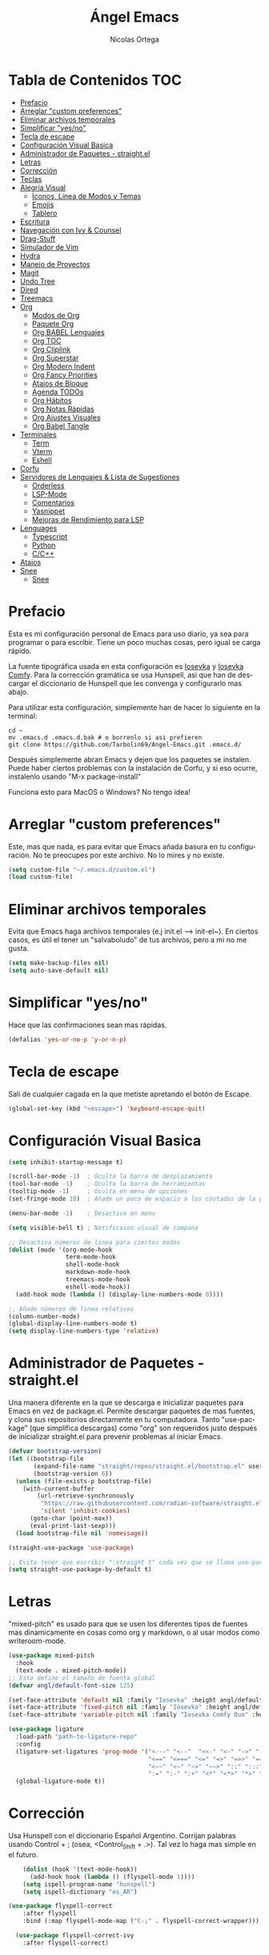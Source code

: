 #+TITLE: Ángel Emacs
#+AUTHOR: Nicolas Ortega
#+PROPERTY: header-args:emacs-lisp :tangle ./init.el
#+LANGUAGE: ES
#+STARTUP: showeverything

* Tabla de Contenidos                                                   :TOC:
- [[#prefacio][Prefacio]]
- [[#arreglar-custom-preferences][Arreglar "custom preferences"]]
- [[#eliminar-archivos-temporales][Eliminar archivos temporales]]
- [[#simplificar-yesno][Simplificar "yes/no"]]
- [[#tecla-de-escape][Tecla de escape]]
- [[#configuración-visual-basica][Configuración Visual Basica]]
- [[#administrador-de-paquetes---straightel][Administrador de Paquetes - straight.el]]
- [[#letras][Letras]]
- [[#corrección][Corrección]]
- [[#teclas][Teclas]]
- [[#alegría-visual][Alegría Visual]]
  - [[#iconos-linea-de-modos-y-temas][Iconos, Linea de Modos y Temas]]
  - [[#emojis][Emojis]]
  - [[#tablero][Tablero]]
- [[#escritura][Escritura]]
- [[#navegación-con-ivy--counsel][Navegación con Ivy & Counsel]]
- [[#drag-stuff][Drag-Stuff]]
- [[#simulador-de-vim][Simulador de Vim]]
- [[#hydra][Hydra]]
- [[#manejo-de-proyectos][Manejo de Proyectos]]
- [[#magit][Magit]]
- [[#undo-tree][Undo Tree]]
- [[#dired][Dired]]
- [[#treemacs][Treemacs]]
- [[#org][Org]]
  - [[#modos-de-org][Modos de Org]]
  - [[#paquete-org][Paquete Org]]
  - [[#org-babel-lenguajes][Org BABEL Lenguajes]]
  - [[#org-toc][Org TOC]]
  - [[#org-cliplink][Org Cliplink]]
  - [[#org-superstar][Org Superstar]]
  - [[#org-modern-indent][Org Modern Indent]]
  - [[#org-fancy-priorities][Org Fancy Priorities]]
  - [[#atajos-de-bloque][Atajos de Bloque]]
  - [[#agenda-todos][Agenda TODOs]]
  - [[#org-hábitos][Org Hábitos]]
  - [[#org-notas-rápidas][Org Notas Rápidas]]
  - [[#org-ajustes-visuales][Org Ajustes Visuales]]
  - [[#org-babel-tangle][Org Babel Tangle]]
- [[#terminales][Terminales]]
  - [[#term][Term]]
  - [[#vterm][Vterm]]
  - [[#eshell][Eshell]]
- [[#corfu][Corfu]]
- [[#servidores-de-lenguajes--lista-de-sugestiones][Servidores de Lenguajes & Lista de Sugestiones]]
  - [[#orderless][Orderless]]
  - [[#lsp-mode][LSP-Mode]]
  - [[#comentarios][Comentarios]]
  - [[#yasnippet][Yasnippet]]
  - [[#mejoras-de-rendimiento-para-lsp][Mejoras de Rendimiento para LSP]]
- [[#lenguages][Lenguages]]
  - [[#typescript][Typescript]]
  - [[#python][Python]]
  - [[#cc][C/C++]]
- [[#atajos][Atajos]]
- [[#snee][Snee]]
  - [[#snee-1][Snee]]

* Prefacio
Esta es mi configuración personal de Emacs para uso diario, ya sea para programar o para escribir. Tiene un poco muchas cosas, pero igual se carga rápido.

La fuente tipográfica usada en esta configuración es [[https://github.com/be5invis/Iosevka][Iosevka]] y [[https://github.com/protesilaos/iosevka-comfy][Iosevka Comfy]]. Para la corrección gramática se usa Hunspell, asi que han de descargar el diccionario de Hunspell que les convenga y configurarlo mas abajo.

Para utilizar esta configuración, simplemente han de hacer lo siguiente en la terminal:
#+begin_src shell
  cd ~
  mv .emacs.d .emacs.d.bak # o borrenlo si asi prefieren
  git clone https://github.com/Tarbolin69/Angel-Emacs.git .emacs.d/
#+end_src

Después simplemente abran Emacs y dejen que los paquetes se instalen. Puede haber ciertos problemas con la instalación de Corfu, y si eso ocurre, instalenlo usando "M-x package-install"

Funciona esto para MacOS o Windows? No tengo idea!

* Arreglar "custom preferences"
Este, mas que nada, es para evitar que Emacs añada basura en tu configuración. No te preocupes por este archivo. No lo mires y no existe.
#+begin_src emacs-lisp
(setq custom-file "~/.emacs.d/custom.el")
(load custom-file)
#+end_src

* Eliminar archivos temporales
Evita que Emacs haga archivos temporales (e.j init.el --> init-el~). En ciertos casos, es útil el tener un "salvaboludo" de tus archivos, pero a mi no me gusta.
#+begin_src emacs-lisp
(setq make-backup-files nil)
(setq auto-save-default nil)
#+end_src

* Simplificar "yes/no"
Hace que las confirmaciones sean mas rápidas.
#+begin_src emacs-lisp
(defalias 'yes-or-no-p 'y-or-n-p)
#+end_src

* Tecla de escape
Salí de cualquier cagada en la que metiste apretando el botón de Escape.
#+begin_src emacs-lisp
(global-set-key (kbd "<escape>") 'keyboard-escape-quit)
#+end_src

* Configuración Visual Basica
#+begin_src emacs-lisp
  (setq inhibit-startup-message t)

  (scroll-bar-mode -1)  ; Oculta la barra de desplazamiento
  (tool-bar-mode -1)    ; Oculta la barra de herramientas
  (tooltip-mode -1)     ; Oculta en menu de opciones
  (set-fringe-mode 10)  ; Añade un poco de espacio a los costados de la pantalla

  (menu-bar-mode -1)    ; Desactiva en menu

  (setq visible-bell t) ; Notificaion visual de campana

  ;; Desactiva números de linea para ciertos modos
  (dolist (mode '(org-mode-hook
                  term-mode-hook
                  shell-mode-hook
                  markdown-mode-hook
                  treemacs-mode-hook
                  eshell-mode-hook))
    (add-hook mode (lambda () (display-line-numbers-mode 0))))

  ;; Añade números de linea relativos
  (column-number-mode)
  (global-display-line-numbers-mode t)
  (setq display-line-numbers-type 'relative)
#+end_src

* Administrador de Paquetes - straight.el
Una manera diferente en la que se descarga e inicializar paquetes para Emacs en vez de package.el. Permite descargar paquetes de mas fuentes, y clona sus repositorios directamente en tu computadora. Tanto "use-package" (que simplifica descargas) como "org" son requeridos justo después de inicializar straight.el para prevenir problemas al iniciar Emacs.
#+begin_src emacs-lisp
  (defvar bootstrap-version)
  (let ((bootstrap-file
         (expand-file-name "straight/repos/straight.el/bootstrap.el" user-emacs-directory))
         (bootstrap-version 6))
    (unless (file-exists-p bootstrap-file)
      (with-current-buffer
          (url-retrieve-synchronously
           "https://raw.githubusercontent.com/radian-software/straight.el/develop/install.el"
           'silent 'inhibit-cookies)
        (goto-char (point-max))
        (eval-print-last-sexp)))
    (load bootstrap-file nil 'nomessage))

  (straight-use-package 'use-package)

  ;; Evita tener que escribir ":straight t" cada vez que se llama use-package
  (setq straight-use-package-by-default t)
#+end_src

* Letras
"mixed-pitch" es usado para que se usen los diferentes tipos de fuentes mas dinamicamente en cosas como org y markdown, o al usar modos como writeroom-mode.
#+begin_src emacs-lisp
  (use-package mixed-pitch
    :hook
    (text-mode . mixed-pitch-mode))
  ;; Esto define el tamaño de fuenta global
  (defvar angl/default-font-size 125)

  (set-face-attribute 'default nil :family "Iosevka" :height angl/default-font-size)
  (set-face-attribute 'fixed-pitch nil :family "Iosevka" :height angl/default-font-size)
  (set-face-attribute 'variable-pitch nil :family "Iosevka Comfy Duo" :height angl/default-font-size :weight 'regular)

  (use-package ligature
    :load-path "path-to-ligature-repo"
    :config
    (ligature-set-ligatures 'prog-mode '("<---" "<--"  "<<-" "<-" "->" "-->" "--->" "<->" "<-->" "<--->" "<---->" "<!--"
                                         "<==" "<===" "<=" "=>" "=>>" "==>" "===>" ">=" "<=>" "<==>" "<===>" "<====>" "<!---"
                                         "<~~" "<~" "~>" "~~>" "::" ":::" "==" "!=" "===" "!=="
                                         ":=" ":-" ":+" "<*" "<*>" "*>" "<|" "<|>" "|>" "+:" "-:" "=:" "<******>" "++" "+++"))
    (global-ligature-mode t))
#+end_src

* Corrección
Usa Hunspell con el diccionario Español Argentino. Corrijan palabras usando Control + ; (osea, <Control_Shift + .>). Tal vez lo haga mas simple en el futuro.
#+begin_src emacs-lisp
      (dolist (hook '(text-mode-hook))
        (add-hook hook (lambda () (flyspell-mode 1))))
      (setq ispell-program-name "hunspell")
      (setq ispell-dictionary "es_AR")

  (use-package flyspell-correct
      :after flyspell
      :bind (:map flyspell-mode-map ("C-;" . flyspell-correct-wrapper)))

    (use-package flyspell-correct-ivy
      :after flyspell-correct)
#+end_src

* Teclas
Permite crear, cambiar y nombrar combinaciones de teclas para diferentes acciones y modos. Dado que en esta configuración se usa "evil-mode", usamos la tecla de Espacio como tecla maestra.
#+begin_src emacs-lisp
  (use-package which-key
    :init (which-key-mode)
    :diminish which-key-mode
    :config
    (setq which-key-idle-delay 0.2))

  (use-package helpful
    :straight t
    :custom
    (counsel-describe-function-function #'helpful-callable)
    (counsel-describe-variable-function #'helpful-variable)
    :bind
    ([remap describe-function] . counsel-describe-function)
    ([remap describe-command] . helpful-command)
    ([remap describe-variable] . counsel-describe-variable)
    ([remap describe-key] . helpful-key))

  (use-package general
    :after evil
    :config
    (general-create-definer angl/leader-keys
      :keymaps '(normal insert visual emacs)
      :prefix "SPC"
      :global-prefix "C-SPC")
     ;; Formato general para combinaciones. Mas al final.
    (angl/leader-keys
     "v" '(:ignore t :which-key "Alternar")
     "vt" '(counsel-load-theme :which-key "Elejir Tema")))
  (general-define-key
   ;; Usa esto para alternar entre buffers
   "C-M-j" 'counsel-switch-buffer)
#+end_src

* Alegría Visual
Diferentes paquetes que hacen que Emacs se vea mejor.
** Iconos, Linea de Modos y Temas
Siempre usa "11" para el tamaño de fuente al tomar capturas de pantalla con "screenshot".
#+begin_src emacs-lisp
  ;; Añade iconos para diferentes cosas
  (use-package all-the-icons
    :straight t
    :if (display-graphic-p))

  ;; Como 70 temas diferentes
  (use-package doom-themes)

  ;; Diferencia visual entre buffers reales y temporales
  (use-package solaire-mode)
  (solaire-global-mode +1)

  ;; Para mejor diferencias las parentesis
  (use-package rainbow-delimiters
    :hook (prog-mode . rainbow-delimiters-mode))

  ;; Sobresalta indentamiento
  (use-package highlight-indent-guides
    :custom
    (highlight-indent-guides-delay 0)
    (highlight-indent-guides-responsive t)
    (highlight-indent-guides-method 'character)
    ;; (highlight-indent-guides-auto-enabled t)
    ;; (highlight-indent-guides-character ?\┆)
    :commands highlight-indent-guides-mode
    :hook (prog-mode  . highlight-indent-guides-mode))

  ;; La linea de modos usada por Doom Emacs
  (use-package doom-modeline
    :straight t
    :hook (after-init . doom-modeline-mode)
    :custom ((doom-modeline-height 35)))

  ;; Termite tomar capturas de pantallas personalizadas dentro de Emacs en la region seleccionada
  (straight-use-package
   '(screenshot :type git :host github :repo "tecosaur/screenshot"))

  ;; Configura cual tema usar (recomiendo siempre usar los proveidos por "doom-themes")
  (load-theme 'doom-solarized-light :no-confirm)
#+end_src

** Emojis
:)
#+begin_src emacs-lisp
  (use-package emojify
    :hook (after-init . global-emojify-mode))
  (add-hook 'after-init-hook #'global-emojify-mode)
#+end_src

** Tablero
El tablero que se ve al iniciar Emacs. Cambialo a tu gusto, o no.
#+begin_src emacs-lisp
  (use-package dashboard
    :ensure t
    :after all-the-icons
    :init (add-hook 'dashboard-mode-hook (lambda () (setq show-trailing-whitespace nil)))
    :custom
    (dashboard-set-navigator t)
    (dashboard-center-content t)
    (dashboard-set-file-icons t)
    (dashboard-set-heading-icons t)
    (dashboard-image-banner-max-height 250)
    (dashboard-banner-logo-title "[PAX VOBISCUM]")
    (dashboard-startup-banner (concat user-emacs-directory "imagenes/angel.png"))
    :config
    (dashboard-setup-startup-hook)
    (setq initial-buffer-choice (lambda () (get-buffer-create "*dashboard*")))
    (setq initial-buffer-choice (lambda () (dashboard-refresh-buffer)(get-buffer "*dashboard*")))
    (setq dashboard-footer-icon (all-the-icons-octicon "calendar"
                                                       :height 1.1
                                                       :v-adjust -0.05
                                                       :face 'font-lock-keyword-face))

    (setq
     dashboard-projects-backend 'project-el
     dashboard-projects-switch-function 'counsel-projectile-switch-project-by-name
     dashboard-items '((recents        . 5)
                       (agenda         . 3)
                       (projects       . 2)))
    :custom-face
    (dashboard-heading ((t (:foreground nil :weight bold)))))
#+end_src

* Escritura
Modo de escritura y otras utilidades que se pueden activar a elección con ciertos atajos.
#+begin_src emacs-lisp
  (use-package writeroom-mode)
#+end_src

* Navegación con Ivy & Counsel
Hace que cosas como M-x y otros menús y navegación se vean y manejen menor. "swiper" termine buscar dentro de un buffer de manera muy eficiente.
#+begin_src emacs-lisp
  (use-package ivy
    :diminish
    :bind (("C-s" . swiper)
           :map ivy-minibuffer-map
           ("TAB" . ivy-alt-done)
           ("C-l" . ivy-alt-done)
           ("C-j" . ivy-next-line)
           ("C-k" . ivy-previous-line)
           :map ivy-switch-buffer-map
           ("C-k" . ivy-previous-line)
           ("C-l" . ivy-done)
           ("C-d" . ivy-switch-buffer-kill)
           :map ivy-reverse-i-search-map
           ("C-k" . ivy-previous-line)
           ("C-d" . ivy-reverse-i-search-kill))
    :config
    (ivy-mode 1))

  (use-package counsel
    :bind (("M-x" . counsel-M-x)
           ("C-x b" . counsel-ibuffer)
           ("C-x C-f" . counsel-find-file)
           :map minibuffer-local-map
           ("C-r" . 'counsel-buffer-history))
    :config
    (setq ivy-initial-inputs-alist nil))
  (use-package ivy-rich
  :init
  (ivy-rich-mode 1))

  (use-package flx
    :after ivy
    :defer t
    :init
    (setq ivy-flx-limit 10000))
#+end_src

* Drag-Stuff
#+begin_src emacs-lisp
(use-package drag-stuff
  :hook ((prog-mode org-mode) . drag-stuff-mode )
  :bind
  ("C-M-S-j" . drag-stuff-down)
  ("C-M-S-k" . drag-stuff-up))
#+end_src

* Simulador de Vim
Permite hacer todo lo que es posible en Vim/Nvim dentro de Emacs.
#+begin_src emacs-lisp
  (use-package evil
    :init
    (setq evil-want-integration t)
    (setq evil-want-keybinding nil)
    :config
    (evil-mode 1)
    (define-key evil-insert-state-map (kbd "C-g") 'evil-normal-state)
    (define-key evil-insert-state-map (kbd "C-h") 'evil-delete-backward-char-and-join)

    (evil-global-set-key 'motion "j" 'evil-next-visual-line)
    (evil-global-set-key 'motion "k" 'evil-previous-visual-line)

    (evil-set-initial-state 'messages-buffer-mode 'normal)
    (evil-set-initial-state 'dashboard-mode 'normal))

  ;; Varias integraciones adicionales para ciertos modos
  (use-package evil-collection
    :after evil
    :config
    (evil-collection-init))
#+end_src

* Hydra
Permite crear combinaciones de teclas temporales para ciertos menús o acciones rápidas. La verdad es que no lo uso para nada y puede que lo saque si no le encuentro la mano.
#+begin_src emacs-lisp
(use-package hydra
  :defer t)

(defhydra hydra-text-scale (:timeout 1)
  "tamaño del texto"
  ("j" text-scale-increase "acercar")
  ("k" text-scale-decrease "alejar")
  ("f" nil "salir" :exit t))

(angl/leader-keys
  "ts" '(hydra-text-scale/body :which-key "tamaño del texto"))
#+end_src

* Manejo de Proyectos
Usa "projectile" para manejar proyectos (toda carpeta con .git en ella).
#+begin_src emacs-lisp
(use-package projectile
  :diminish projectile-mode
  :config (projectile-mode)
  :custom ((projectile-completion-system 'ivy))
  :bind-keymap
  ("C-c p" . projectile-command-map)
  :init
  (when (file-directory-p "~/Programing") ;; Cambiar al tuyo
    (setq projectile-project-search-path '("~/Programing")))
  (setq projectile-switch-project-action #'project-dired))

(use-package counsel-projectile
  :config (counsel-projectile-mode))
#+end_src

* Magit
El porcelana de Git en Emacs. Honestamente es la manera mas simple de manejar commits y demás dentro de Emacs. La parte al final es por alguna razón "c" dentro de Magit no me funciona bien.
#+begin_src emacs-lisp
(use-package magit
  :commands magit-status
  :custom
  (magit-display-buffer-function #'magit-display-buffer-same-window-except-diff-v1)
  :bind (:map magit-status-mode-map
              ("c" . magit-commit-create)))
#+end_src

* Undo Tree
#+begin_src emacs-lisp
(use-package undo-tree
  :delight
  :bind ("C-x u" . undo-tree-visualize)
  :hook (org-mode . undo-tree-mode)
  :init (global-undo-tree-mode)
  :custom
  (undo-tree-visualizer-diff t)
  (undo-tree-history-directory-alist '(("." . "~/.emacs.d/var/undo-tree-hist")))
  (undo-tree-visualizer-timestamps t))
#+end_src

* Dired
El administrador y navegador de archivos en Emacs. Esto simplemente hace que se vea y maneje mejor.
#+begin_src emacs-lisp
  (use-package dired
    :straight nil
    :commands (dired dired-jump)
    :bind (("C-x C-j" . dired-jump))
    :custom ((dired-listing-switches "-agho --group-directories-first"))
    :config
    (evil-collection-define-key 'normal 'dired-mode-map
      "h" 'dired-single-up-directory
      "l" 'dired-single-buffer))

  (use-package dired-single
    :commands (dired dired-jump))

  (use-package all-the-icons-dired
    :if (display-graphic-p)
    :hook (dired-mode . all-the-icons-dired-mode)
    :config (setq all-the-icons-dired-monochrome nil))

  (use-package dired-open
    :commands (dired dired-jump)
    :config
    (setq dired-open-extensions '(("png" . "feh")
                                  ("mkv" . "mpv"))))

#+end_src

* Treemacs
Un explorador de archivos en árbol que aparece en la parque izquierda de Emacs. Útil al trabajar en proyectos con muchas carpetas.
#+begin_src emacs-lisp
  (use-package treemacs)
  (use-package lsp-treemacs
    :after lsp)
  (use-package treemacs-evil
    :after (treemacs evil)
    :straight t)

  (use-package treemacs-projectile
    :after (treemacs projectile)
    :straight t)

  (use-package treemacs-icons-dired
    :hook (dired-mode . treemacs-icons-dired-enable-once)
    :straight t)
  (add-hook 'dired-mode-hook 'treemacs-icons-dired-mode)
  (use-package treemacs-magit
    :after (treemacs magit)
    :straight t)
#+end_src

* Org
Todo lo que uso para que org se veo y maneje como quiero.
** Modos de Org
#+begin_src emacs-lisp
  (defun angl/org-mode-setup ()
    (org-indent-mode)
    (variable-pitch-mode 1)
    (visual-line-mode 1))
  (setq org-hide-emphasis-markers t
        org-pretty-entities t
        org-ellipsis "…"
        org-auto-align-tags nil
        org-tags-column 0
        org-insert-heading-respect-content t)
#+end_src
** Paquete Org
#+begin_src emacs-lisp
  (use-package org
    :hook (org-mode . angl/org-mode-setup)
    :config
    (setq org-ellipsis " ▾")
    (setq org-agenda-start-with-log-mode t)
    (setq org-log-done 'time)
    (setq org-log-into-drawer t)
    ;; Archivos que se relacionan con la agenda
    (setq org-agenda-files
          '("~/Org/Haceres.org"
            "~/Org/Cumpleaños.org"
            "~/Org/Habitos.org"))
    org-hide-emphasis-markers t)
#+end_src
** Org BABEL Lenguajes
#+begin_src emacs-lisp
  (org-babel-do-load-languages
     'org-babel-load-languages
     '((emacs-lisp . t)
       (python . t)))
#+end_src
** Org TOC
Añade una tabla de contenidos auto-manejada a Emacs.
#+begin_src emacs-lisp
  (use-package toc-org)
  (if (require 'toc-org nil t)
      (progn
        (add-hook 'org-mode-hook 'toc-org-mode))
    (warn "toc-org not found"))
#+end_src
** Org Cliplink
#+begin_src emacs-lisp
  (straight-use-package
   '(org-cliplink :type git :host github :repo "rexim/org-cliplink"))
  (global-set-key (kbd "C-x p i") 'org-cliplink)
#+end_src
** Org Superstar
#+begin_src emacs-lisp
  (use-package org-superstar)
  (setq org-superstar-configure-like-org-bullets t)
  (add-hook 'org-mode-hook (lambda () (org-superstar-mode 1)))
  (setq org-superstar-headline-bullets-list '("✢" "✿" "❁" "✾" "❀" "✤" "❖"))
  (setq org-superstar-special-todo-items t)
  (setq org-hide-leading-stars nil)
  (setq org-superstar-leading-bullet ?\s)
  (setq org-indent-mode-turns-on-hiding-stars nil)
#+end_src
** Org Modern Indent
Quiza me deshaga de esto si es que causa problemas en el futuro.
#+begin_src emacs-lisp
  (use-package org-modern-indent
    :straight (org-modern-indent :type git :host github :repo "jdtsmith/org-modern-indent"))
  (add-hook 'org-mode-hook #'org-modern-indent-mode 90)
#+end_src
** Org Fancy Priorities
Cambia ciertos iconos de prioridad.
#+begin_src emacs-lisp
(use-package org-fancy-priorities
  :ensure t
  :hook
  (org-mode . org-fancy-priorities-mode)
  :config
  (setq org-fancy-priorities-list '("⚠" "‼" "❗")))
#+end_src
** Atajos de Bloque
Para crear bloques de código mas rápidamente.
#+begin_src emacs-lisp
  (require 'org-tempo)
  (add-to-list 'org-structure-template-alist '("sh" . "src shell"))
  (add-to-list 'org-structure-template-alist '("el" . "src emacs-lisp"))
  (add-to-list 'org-structure-template-alist '("py" . "src python"))
  (add-to-list 'org-structure-template-alist '("s" . "src"))
#+end_src
** Agenda TODOs
#+begin_src emacs-lisp
    (require 'org-habit)
    (add-to-list 'org-modules 'org-habit)
    (setq org-habit-graph-column 60)
  (setq org-todo-keywords
      '((sequence "TODO(t)" "NEXT(n)" "|" "DONE(d!)")
        (sequence "BACKLOG(b)" "PLAN(p)" "READY(r)" "ACTIVE(a)" "REVIEW(v)" "WAIT(w@/!)" "HOLD(h)" "|" "COMPLETED(c)" "CANC(k@)")))

  (setq org-refile-targets
        '(("Archive.org" :maxlevel . 1)
          ("Tasks.org" :maxlevel . 1)))
  (advice-add 'org-refile :after 'org-save-all-org-buffers)
#+end_src
** Org Hábitos
#+begin_src emacs-lisp
  ;; MAYBE ADD LATER CAPTURE TEMPLATES
    (setq org-agenda-custom-commands
     '(("d" "Tablero"
       ((agenda "" ((org-deadline-warning-days 7)))
        (todo "NEXT"
          ((org-agenda-overriding-header "Next Tasks")))
        (tags-todo "agenda/ACTIVE" ((org-agenda-overriding-header "Active Projects")))))

      ("n" "Next Tasks"
       ((todo "NEXT"
          ((org-agenda-overriding-header "Next Tasks")))))

      ("W" "Work Tasks" tags-todo "+work-email")

      ;; Low-effort next actions
      ("e" tags-todo "+TODO=\"NEXT\"+Effort<15&+Effort>0"
       ((org-agenda-overriding-header "Low Effort Tasks")
        (org-agenda-max-todos 20)
        (org-agenda-files org-agenda-files)))

      ("w" "Workflow Status"
       ((todo "WAIT"
              ((org-agenda-overriding-header "Waiting on External")
               (org-agenda-files org-agenda-files)))
        (todo "REVIEW"
              ((org-agenda-overriding-header "In Review")
               (org-agenda-files org-agenda-files)))
        (todo "PLAN"
              ((org-agenda-overriding-header "In Planning")
               (org-agenda-todo-list-sublevels nil)
               (org-agenda-files org-agenda-files)))
        (todo "BACKLOG"
              ((org-agenda-overriding-header "Project Backlog")
               (org-agenda-todo-list-sublevels nil)
               (org-agenda-files org-agenda-files)))
        (todo "READY"
              ((org-agenda-overriding-header "Ready for Work")
               (org-agenda-files org-agenda-files)))
        (todo "ACTIVE"
              ((org-agenda-overriding-header "Active Projects")
               (org-agenda-files org-agenda-files)))
        (todo "COMPLETED"
              ((org-agenda-overriding-header "Completed Projects")
               (org-agenda-files org-agenda-files)))
        (todo "CANC"
              ((org-agenda-overriding-header "Cancelled Projects")
               (org-agenda-files org-agenda-files)))))))
#+end_src
** Org Notas Rápidas
#+begin_src emacs-lisp
  (setq org-capture-templates
      `(("t" "Tareas / Projectos")
        ("tt" "Tarea" entry (file+olp "~/Org/Haceres.org" "Transitorias")
             "* TODO %?\n  %U\n  %a\n  %i" :empty-lines 1)

        ("j" "Entradas de Diario")
        ("jj" "Diario" entry
             (file+olp+datetree "~/Org/Diario.org")
             "\n* %<%I:%M %p> - Diario :journal:\n\n%?\n\n"
             ;; ,(dw/read-file-as-string "~/Notes/Templates/Daily.org")
             :clock-in :clock-resume
             :empty-lines 1)
        ("jm" "Reuniones" entry
             (file+olp+datetree "~/Org/Diario.org")
             "* %<%I:%M %p> - %a :meetings:\n\n%?\n\n"
             :clock-in :clock-resume
             :empty-lines 1)

        ("w" "Flujo Laboral")
        ("we" "Revisando Email" entry (file+olp+datetree "~/Org/Diario.org")
             "* Revisando Email :email:\n\n%?" :clock-in :clock-resume :empty-lines 1)

        ("m" "Captura de Metricas")
        ("mw" "Peso" table-line (file+headline "~/Org/Metricas.org" "Weight")
         ;; Ejemplo:
         "| %U | %^{Peso} | %^{Notas} |" :kill-buffer t)))
#+end_src
** Org Ajustes Visuales
#+begin_src emacs-lisp
    (with-eval-after-load 'org-faces
    (set-face-attribute 'org-document-title nil :font "Iosevka Comfy Duo" :weight 'bold :height 1.3)
    (dolist (face '((org-level-1 . 1.2)
                      (org-level-2 . 1.1)
                      (org-level-3 . 1.05)
                      (org-level-4 . 1.0)
                      (org-level-5 . 1.1)
                      (org-level-6 . 1.1)
                      (org-level-7 . 1.1)
                      (org-level-8 . 1.1)))
        (set-face-attribute (car face) nil :font "Iosevka Comfy Duo" :weight 'regular :height (cdr face))))

   (defun angl/org-mode-visual-fill ()
     (setq visual-fill-column-width 100
           visual-fill-column-center-text t)
     (visual-fill-column-mode 1))

   (use-package visual-fill-column
     :hook (org-mode . angl/org-mode-visual-fill))
#+end_src
** Org Babel Tangle
Actualiza init.el al guardar README.org (se puede cambiar el nombre del ultimo sin problemas).
#+begin_src emacs-lisp
  (defun angl/org-babel-tangle-config ()
    (when (string-equal (file-name-directory (buffer-file-name))
                        (expand-file-name user-emacs-directory))
      (let ((org-confirm-babel-evaluate nil))
        (org-babel-tangle))))

  (add-hook 'org-mode-hook (lambda () (add-hook 'after-save-hook #'angl/org-babel-tangle-config)))
#+end_src

* Terminales
Diferentes terminales para Emacs.
** Term
#+begin_src emacs-lisp
  (use-package term
    :commands term
    :config
    (setq explicit-shell-file-name "zsh") ;; Cambiar "zsh" a bash dependiento de tu maquina
    (setq term-prompt-regexp "%B%{$fg[red]%}[%{$fg[yellow]%}%n%{$fg[green]%}@%{$fg[blue]%}%M %{$fg[magenta]%}%~%{$fg[red]%}]%{$reset_color%}$%b"))

  (use-package eterm-256color
    :hook (term-mode . eterm-256color-mode))
#+end_src
** Vterm
#+begin_src emacs-lisp
  (use-package vterm
    :commands vterm
    :config
    (setq term-prompt-regexp "%B%{$fg[red]%}[%{$fg[yellow]%}%n%{$fg[green]%}@%{$fg[blue]%}%M %{$fg[magenta]%}%~%{$fg[red]%}]%{$reset_color%}$%b")
    (setq vterm-shell "zsh")
    (setq vterm-max-scrollback 10000))

    (straight-use-package
     '(vterm-toggle :type git :host github :repo "jixiuf/vterm-toggle"))
#+end_src
** Eshell
#+begin_src emacs-lisp
(defun angl/configure-eshell ()
  ;; Save command history when commands are entered
  (add-hook 'eshell-pre-command-hook 'eshell-save-some-history)

  ;; Truncate buffer for performance
  (add-to-list 'eshell-output-filter-functions 'eshell-truncate-buffer)

  ;; Bind some useful keys for evil-mode
  (evil-define-key '(normal insert visual) eshell-mode-map (kbd "C-r") 'counsel-esh-history)
  (evil-define-key '(normal insert visual) eshell-mode-map (kbd "<home>") 'eshell-bol)
  (evil-normalize-keymaps)

  (setq eshell-history-size         10000
        eshell-buffer-maximum-lines 10000
        eshell-hist-ignoredups t
        eshell-scroll-to-bottom-on-input t))

(use-package eshell-git-prompt
  :after eshell)

(use-package eshell
  :hook (eshell-first-time-mode . angl/configure-eshell)
  :config

  (with-eval-after-load 'esh-opt
    (setq eshell-destroy-buffer-when-process-dies t)
    (setq eshell-visual-commands '("htop" "zsh" "vim")))

  (eshell-git-prompt-use-theme 'powerline))
#+end_src
* Corfu
Sistema de autocompletacion moderno con integración para LSP y Ivy.
#+begin_src emacs-lisp
  (use-package corfu
    :custom
    (corfu-cycle t)
    (corfu-auto t)
    (corfu-auto-prefix 2)
    (corfu-auto-delay 0.0)
    (corfu-quit-at-boundary 'separator)
    (corfu-echo-documentation 0.25)
    (corfu-preview-current 'insert)
    (corfu-preselect-first nil)
    :bind (:map corfu-map
                ;;("M-SCP"   . corfu-insert-separator)
                ("RET"     . nil)
                ("TAB"     . corfu-next)
                ([tab]     . corfu-next)
                ("S-TAB"   . corfu-previous)
                ([backtab] . corfu-previous)
                ("S-<return>" . corfu-insert))
    :init
    (global-corfu-mode)
    (corfu-popupinfo-mode)
    (corfu-history-mode)
    :config
    (add-hook 'eshell-mode-hook
              (lambda () (setq-local corfu-quit-at-boundary t
                                     corfu-quit-no-match t
                                     corfu-auto nil)
                (corfu-mode))))

  (setq corfu-popupinfo-delay (cons t 0.0))

  ;; Añade iconos para Corfu
  (use-package kind-icon
    :ensure t
    :after corfu
    :custom
    (kind-icon-default-face 'corfu-default) ; to compute blended backgrounds correctly
    :config
    (add-to-list 'corfu-margin-formatters #'kind-icon-margin-formatter))
#+end_src

* Servidores de Lenguajes & Lista de Sugestiones
** Orderless
Se integra con lsp-mode y Corfu para expandir sus habilidades de sugerencias.
#+begin_src emacs-lisp
  (use-package orderless
    :init
    (setq completion-styles '(orderless partial-completion basic)
          completion-category-defaults nil
          completion-category-overrides nil))
#+end_src
** LSP-Mode
Permite usar LSP en Emacs, pero por si no hace nada. Actualmente configurado para usar Corfu y orderless para autocompletamiento.

TODO: Añadir mejoras con cape.el y orderless
#+begin_src emacs-lisp
  (defun angl/lsp-mode-setup ()
    (setq lsp-headerline-breadcrumb-segments '(path-up-to-project file symbols))
    (lsp-headerline-breadcrumb-mode))

  (use-package lsp-mode
     :custom
     (lsp-completion-provider :none)
     :commands (lsp lsp-deferred)
     :init
     (defun angl/lsp-mode-setup-completion ()
       (setf (alist-get 'styles (alist-get 'lsp-capf completion-category-defaults))
             '(orderless)))
     (setq lsp-keymap-prefix "C-c l") ;; Puede ser "C-l" o "s-l"
     :hook
     (lsp-completion-mode . angl/lsp-mode-setup-completion)
     :config
     (lsp-enable-which-key-integration t))

  (use-package lsp-ui
    :hook (lsp-mode . lsp-ui-mode)
    :custom
    (lsp-ui-doc-position 'bottom))

  (use-package lsp-ivy)
#+end_src
** Comentarios
Para comentar secciones de código
#+begin_src emacs-lisp
  (use-package evil-nerd-commenter
    :bind ("M-/" . evilnc-comment-or-uncomment-lines))
#+end_src
** Yasnippet
Requerido por LSP.
#+begin_src emacs-lisp
        (use-package yasnippet
          :straight t
          :bind
          ("C-c y s" . yas-insert-snippet)
          ("C-c y v" . yas-visit-snippet-file)
          :config
          (add-to-list 'yas-snippet-dirs "~/.emacs.d/snippets")
          (yas-global-mode 1))

#+end_src
** Mejoras de Rendimiento para LSP
Dos configuraciones que mejoran el rendimiento de LSP en Emacs.
#+begin_src emacs-lisp
         (setq read-process-output-max (* 1024 1024)) ;; 1mb
         (setq gc-cons-threshold 100000000)
#+end_src

* Lenguages
Acá se añaden los lenguajes que están configurados con LSP. Añadir o quitar a gusto.
** Typescript
#+begin_src emacs-lisp
  (use-package typescript-mode
    :mode "\\.ts\\'"
    :hook (typescript-mode . lsp-deferred)
    :config
    (setq typescript-indent-level 2))
#+end_src
** Python
#+begin_src emacs-lisp
(use-package lsp-pyright
  :straight t
  :hook (python-mode . (lambda ()
                          (require 'lsp-pyright)
                          (lsp-deferred))))
#+end_src
** C/C++
#+begin_src emacs-lisp
  (use-package eglot)
  (require 'eglot)
  (add-to-list 'eglot-server-programs '((c++-mode c-mode) "clangd"))
  (add-hook 'c-mode-hook 'eglot-ensure)
  (add-hook 'c++-mode-hook 'eglot-ensure)  
#+end_src

* Atajos
Todos los atajos se encuentran aca. Cambiar a gusto.
#+begin_src emacs-lisp
  (angl/leader-keys
    ;; Acciones en Org
    "o" '(:ignore t :which-key "Acciones en Org")
    "oA" '(org-agenda :which-key "Abrir Agenda")
    "ot" '(counsel-org-tag :which-key "Añadir Etiquetas")
    "oc" '(org-capture :which-key "Notas Rapidas")
    "oe" '(org-export-dispatch :which-key "Exportar")
    ;; Herramientas de Escritura     
    "w" '(:ignore t :which-key "Herramientas de Escritura")
    "wr" '(writeroom-mode :which-key "Alternar Modo de Escritura")
    ;; Elementos Visuales
    "v" '(:ignore t :which-key "Elementos Visuales")
    "vt" '(treemacs :which-key "Treemacs")
    "vs" '(lsp-treemacs-symbols :which-key "LSP Treemacs")
    ;; Terminales
    "t" '(:ignore t :which-key "Terminales")
    ; TODO tengo que arreglar vterm-toggle-cd, no funciona si la termina se deja abierta
    "to" '(vterm-toggle-cd :which-key "Abrir vterm")
    "te" '(eshell :which-key "Abrir eshell"))
#+end_src

* Snee
** Snee
